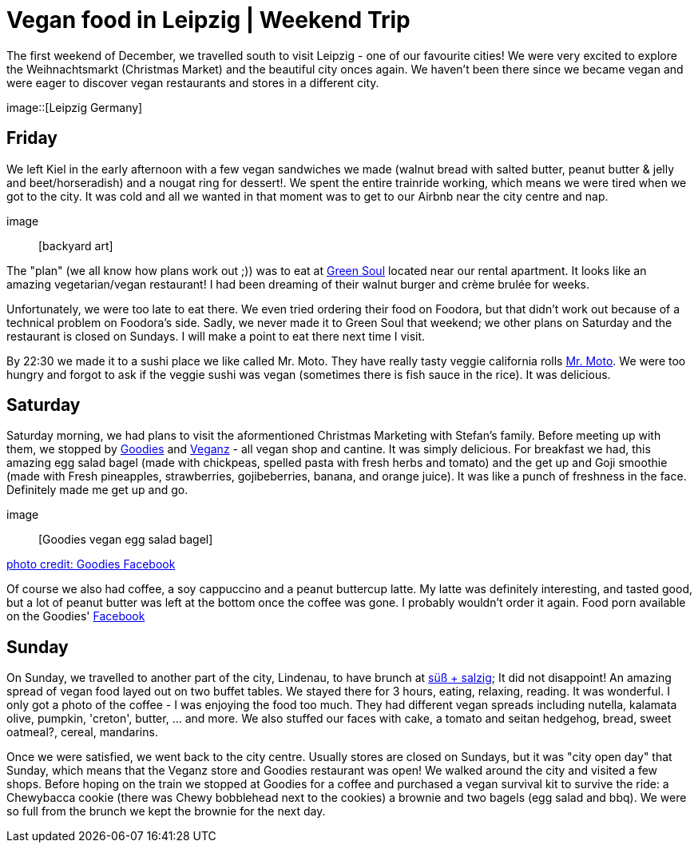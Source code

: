 = Vegan food in Leipzig | Weekend Trip
:hp-image: 

:hp-tags: [travel, leipzig, germany, restaurants, vegan]

The first weekend of December, we travelled south to visit Leipzig - one of our favourite cities! We were very excited to explore the Weihnachtsmarkt (Christmas Market) and the beautiful city onces again. We haven't been there since we became vegan and were eager to discover vegan restaurants and stores in a different city.

image::[Leipzig Germany]

== Friday
We left Kiel in the early afternoon with a few vegan sandwiches we made (walnut bread with salted butter, peanut butter & jelly and beet/horseradish) and a nougat ring for dessert!. We spent the entire trainride working, which means we were tired when we got to the city. It was cold and all we wanted in that moment was to get to our Airbnb near the city centre and nap.

image:: [backyard art]

The "plan" (we all know how plans work out ;)) was to eat at http://restaurant-greensoul.de/[Green Soul] located near our rental apartment. It looks like an amazing vegetarian/vegan restaurant! I had been dreaming of their walnut burger and crème brulée for weeks.

Unfortunately, we were too late to eat there. We even tried ordering their food on Foodora, but that didn't work out because of a technical problem on Foodora's side. Sadly, we never made it to Green Soul that weekend; we other plans on Saturday and the restaurant is closed on Sundays. I will make a point to eat there next time I visit.

By 22:30 we made it to a sushi place we like called Mr. Moto. They have really tasty veggie california rolls http://mrmoto.de/[Mr. Moto]. We were too hungry and forgot to ask if the veggie sushi was vegan (sometimes there is fish sauce in the rice). It was delicious.

== Saturday
Saturday morning, we had plans to visit the aformentioned Christmas Marketing with Stefan's family. Before meeting up with them, we stopped by http://www.goodies-berlin.de/kategorie/leipzig/[Goodies] and https://veganz.de/en/[Veganz] - all vegan shop and cantine. It was simply delicious. For breakfast we had, this amazing egg salad bagel (made with chickpeas, spelled pasta with fresh herbs and tomato) and the get up and Goji smoothie (made with Fresh pineapples, strawberries, gojibeberries, banana, and orange juice). It was like a punch of freshness in the face. Definitely made me get up and go. 

image:: [Goodies vegan egg salad bagel]

https://scontent-ams3-1.xx.fbcdn.net/v/t1.0-9/11822584_393313290854297_6260908603392112078_n.jpg?oh=3924b743013ae83c67335dcf7221724e&oe=58C0965B[photo credit: Goodies Facebook]

Of course we also had coffee, a soy cappuccino and a peanut buttercup latte. My latte was definitely interesting, and tasted good, but a lot of peanut butter was left at the bottom once the coffee was gone. I probably wouldn't order it again. Food porn available on the Goodies' https://www.facebook.com/goodies.leipzig/[Facebook]

== Sunday
On Sunday, we travelled to another part of the city, Lindenau, to have brunch at http://www.suesssalzig.de/[süß + salzig]; It did not disappoint! An amazing spread of vegan food layed out on two buffet tables. We stayed there for 3 hours, eating, relaxing, reading. It was wonderful. I only got a photo of the coffee - I was enjoying the food too much. They had different vegan spreads including nutella, kalamata olive, pumpkin, 'creton', butter, ... and more. We also stuffed our faces with cake, a tomato and seitan hedgehog, bread, sweet oatmeal?, cereal, mandarins.

Once we were satisfied, we went back to the city centre. Usually stores are closed on Sundays, but it was "city open day" that Sunday, which means that the Veganz store and Goodies restaurant was open! We walked around the city and visited a few shops. Before hoping on the train we stopped at Goodies for a coffee and purchased a vegan survival kit to survive the ride: a Chewybacca cookie (there was Chewy bobblehead next to the cookies) a brownie and two bagels (egg salad and bbq). We were so full from the brunch we kept the brownie for the next day.
